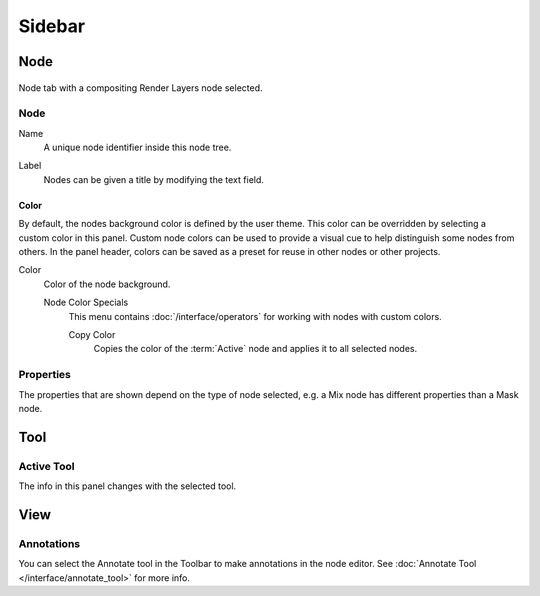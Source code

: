 
*******
Sidebar
*******

Node
====

.. reference::

   :Panel:     :menuselection:`Sidebar --> Node`

.. figure:: /images/interface_controls_nodes_sidebar_item.png
   :align: center

   Node tab with a compositing Render Layers node selected.


Node
----

.. _bpy.types.Node.name:

Name
   A unique node identifier inside this node tree.

.. _bpy.types.Node.label:

Label
   Nodes can be given a title by modifying the text field.


.. _bpy.types.Node.use_custom_color:

Color
^^^^^

By default, the nodes background color is defined by the user theme.
This color can be overridden by selecting a custom color in this panel.
Custom node colors can be used to provide a visual cue to help distinguish some nodes from others.
In the panel header, colors can be saved as a preset for reuse in other nodes or other projects.

.. _bpy.types.Node.color:

Color
   Color of the node background.

   Node Color Specials
      This menu contains :doc:`/interface/operators` for working with nodes with custom colors.

      .. _bpy.ops.node.node_copy_color:

      Copy Color
         Copies the color of the :term:`Active` node and applies it to all selected nodes.


Properties
----------

The properties that are shown depend on the type of node selected,
e.g. a Mix node has different properties than a Mask node.


Tool
====

.. reference::

   :Panel:     :menuselection:`Sidebar region --> Tool`


Active Tool
-----------

The info in this panel changes with the selected tool.


View
====

.. reference::

   :Panel:     :menuselection:`Sidebar region --> View`


Annotations
-----------

You can select the Annotate tool in the Toolbar to make annotations in the node editor.
See :doc:`Annotate Tool </interface/annotate_tool>` for more info.
